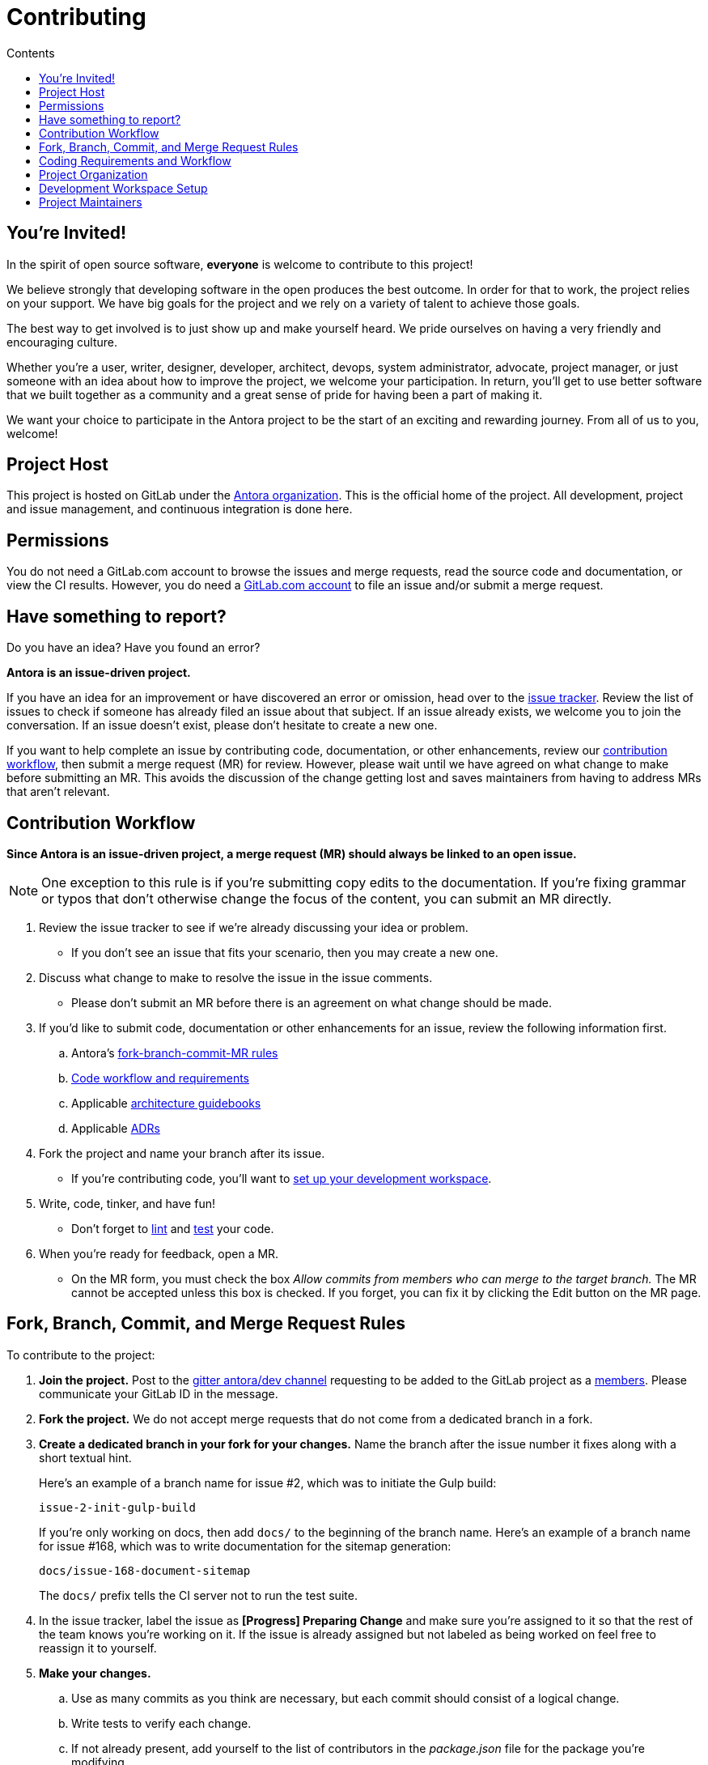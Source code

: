 = Contributing
// Settings
:toc-title: Contents
:toclevels: 1
:toc:
// Project URIs
:url-org: https://gitlab.com/antora
:url-project: {url-org}/antora
:url-repo: {url-project}.git
:url-issue-tracker: {url-project}/issues
:url-issue-board: {url-project}/boards/368796
:url-issue-labels: {url-project}/labels
:url-ci-pipelines: {url-project}/pipelines
:url-members: {url-project}/-/project_members
// Project documentation URIs (alphebetized)
:url-adrs: {url-project}/tree/master/devdocs/adr
:url-adr-0001: {url-adrs}/0001-minimum-node-version.adoc
:url-asciidoc-loader-arch: {url-project}/blob/master/packages/asciidoc-loader/devdocs/architecture-guidebook.adoc
:url-cli-arch: {url-project}/blob/master/packages/cli/devdocs/architecture-guidebook.adoc
:url-content-aggregator-arch: {url-project}/blob/master/packages/content-aggregator/devdocs/architecture-guidebook.adoc
:url-content-classifier-arch: {url-project}/blob/master/packages/content-classifier/devdocs/architecture-guidebook.adoc
:url-document-converter-arch: {url-project}/blob/master/packages/document-converter/devdocs/architecture-guidebook.adoc
:url-nav-builder-arch: {url-project}/blob/master/packages/navigation-builder/devdocs/architecture-guidebook.adoc
:url-page-composer-arch: {url-project}/blob/master/packages/page-composer/devdocs/architecture-guidebook.adoc
:url-playbook-builder-arch: {url-project}/blob/master/packages/playbook-builder/devdocs/architecture-guidebook.adoc
:url-site-generator-arch: {url-project}/blob/master/packages/site-generator-default/devdocs/architecture-guidebook.adoc
:url-site-mapper-arch: {url-project}/blob/master/packages/site-mapper/devdocs/architecture-guidebook.adoc
:url-site-publisher-arch: {url-project}/blob/master/packages/site-publisher/devdocs/architecture-guidebook.adoc
:url-ui-loader-arch: {url-project}/blob/master/packages/ui-loader/devdocs/architecture-guidebook.adoc
// External URIs (alphebetized)
:url-async-func: https://developer.mozilla.org/en-US/docs/Web/JavaScript/Reference/Statements/async_function
:url-chai: http://chaijs.com/api/bdd/
:url-chai-cheerio: https://www.chaijs.com/plugins/chai-cheerio/
:url-chai-fs: https://www.chaijs.com/plugins/chai-fs/
:url-chai-spies: https://www.chaijs.com/plugins/chai-spies/
:url-dirty-chai: https://www.chaijs.com/plugins/dirty-chai/
:url-docker-install: https://docs.docker.com/install/
:url-eslint-ide: https://eslint.org/docs/user-guide/integrations#editors
:url-git: https://git-scm.com
:url-git-dl: {url-git}/downloads
:url-gitter-antora-dev: https://gitter.im/antora/dev
:url-gulp: https://gulpjs.com
:url-istanbul: https://istanbul.js.org/
:url-lerna: https://lerna.js.org
:url-mocha: https://mochajs.org/
:url-node: https://nodejs.org
:url-node-releases: {url-node}/en/about/releases/
:url-nvm: https://github.com/creationix/nvm
:url-nvm-install: {url-nvm}#installation
:url-prettier: https://github.com/prettier/prettier
:url-standardjs: https://standardjs.com/
:url-standardjs-rules: https://standardjs.com/rules.html
:url-yarn: https://yarnpkg.com

== You're Invited!

In the spirit of open source software, *everyone* is welcome to contribute to this project!

We believe strongly that developing software in the open produces the best outcome.
In order for that to work, the project relies on your support.
We have big goals for the project and we rely on a variety of talent to achieve those goals.

The best way to get involved is to just show up and make yourself heard.
We pride ourselves on having a very friendly and encouraging culture.

Whether you're a user, writer, designer, developer, architect, devops, system administrator, advocate, project manager, or just someone with an idea about how to improve the project, we welcome your participation.
In return, you'll get to use better software that we built together as a community and a great sense of pride for having been a part of making it.

We want your choice to participate in the Antora project to be the start of an exciting and rewarding journey.
From all of us to you, welcome!

== Project Host

This project is hosted on GitLab under the {url-org}[Antora organization].
This is the official home of the project.
All development, project and issue management, and continuous integration is done here.

////
=== Project Resources

The GitLab project provides the following resources for the project:

* git repository
* issue tracker
* merge requests (MR)
* CI server
////

== Permissions

You do not need a GitLab.com account to browse the issues and merge requests, read the source code and documentation, or view the CI results.
However, you do need a https://gitlab.com/users/sign_in[GitLab.com account] to file an issue and/or submit a merge request.

//Issue Tracker and Board
//== Have an Idea? Found an Error?
== Have something to report?

Do you have an idea?
Have you found an error?

*Antora is an issue-driven project.*

If you have an idea for an improvement or have discovered an error or omission, head over to the {url-issue-tracker}[issue tracker].
Review the list of issues to check if someone has already filed an issue about that subject.
If an issue already exists, we welcome you to join the conversation.
If an issue doesn't exist, please don't hesitate to create a new one.

If you want to help complete an issue by contributing code, documentation, or other enhancements, review our <<contribution-workflow,contribution workflow>>, then submit a merge request (MR) for review.
However, please wait until we have agreed on what change to make before submitting an MR.
This avoids the discussion of the change getting lost and saves maintainers from having to address MRs that aren't relevant.

////
A merge request (MR) must close an issue!
Please study the {url-issue-labels}[issue labels] to understand what they mean and how to apply them.
Issues are organized into categories, represented by the part of the label text in brackets.

You can use the {url-issue-board}[issue board] to track the progress of development (which visualizes labels in the [Progress] category).
Issues move across the board from left (Backlog) to right (Done).
////

[#contribution-workflow]
== Contribution Workflow

*Since Antora is an issue-driven project, a merge request (MR) should always be linked to an open issue.*

NOTE: One exception to this rule is if you're submitting copy edits to the documentation.
If you're fixing grammar or typos that don't otherwise change the focus of the content, you can submit an MR directly.

. Review the issue tracker to see if we're already discussing your idea or problem.
 ** If you don't see an issue that fits your scenario, then you may create a new one.
. Discuss what change to make to resolve the issue in the issue comments.
 ** Please don't submit an MR before there is an agreement on what change should be made.
. If you'd like to submit code, documentation or other enhancements for an issue, review the following information first.
.. Antora's <<project-rq,fork-branch-commit-MR rules>>
.. <<code-workflow,Code workflow and requirements>>
.. Applicable <<arch-gb,architecture guidebooks>>
.. Applicable <<adr,ADRs>>
. Fork the project and name your branch after its issue.
 ** If you're contributing code, you'll want to <<set-up-workspace,set up your development workspace>>.
. Write, code, tinker, and have fun!
 ** Don't forget to <<lint-rq,lint>> and <<test-rq,test>> your code.
. When you're ready for feedback, open a MR.
 ** On the MR form, you must check the box _Allow commits from members who can merge to the target branch._
The MR cannot be accepted unless this box is checked.
If you forget, you can fix it by clicking the Edit button on the MR page.

[#project-rq]
== Fork, Branch, Commit, and Merge Request Rules

To contribute to the project:

. *Join the project.*
Post to the {url-gitter-antora-dev}[gitter antora/dev channel] requesting to be added to the GitLab project as a {url-members}[members].
Please communicate your GitLab ID in the message.

. *Fork the project.*
We do not accept merge requests that do not come from a dedicated branch in a fork.

. *Create a dedicated branch in your fork for your changes.*
Name the branch after the issue number it fixes along with a short textual hint.
+
--
Here's an example of a branch name for issue #2, which was to initiate the Gulp build:

 issue-2-init-gulp-build

If you're only working on docs, then add `docs/` to the beginning of the branch name.
Here's an example of a branch name for issue #168, which was to write documentation for the sitemap generation:

 docs/issue-168-document-sitemap

The `docs/` prefix tells the CI server not to run the test suite.
--

. In the issue tracker, label the issue as *[Progress] Preparing Change* and make sure you're assigned to it so that the rest of the team knows you're working on it.
If the issue is already assigned but not labeled as being worked on feel free to reassign it to yourself.

. *Make your changes.*
 .. Use as many commits as you think are necessary, but each commit should consist of a logical change.
 .. Write tests to verify each change.
 .. If not already present, add yourself to the list of contributors in the [.path]_package.json_ file for the package you're modifying.

. *Write concise but explicit commit messages.*
Write the commit message as though the person reading it cannot see the code change.
 .. Write the message in lowercase and imperative tense.
 .. Put the subject on the first line of the commit message (required).
 .. Separate the subject line from the body using a blank line.
 .. The body lines should be structured as an unordered list (Markdown syntax).
 .. In each body line, succinctly identify an important change and/or explain why the change was made (optional).
+
----
rename component descriptor filename to antora.yml

- rename component descriptor from docs-component.yml to antora.yml
- promote component descriptor filename to a constant
----

. Prior to submitting a MR, *rebase your branch against the latest master*, then push the branch to your fork.

. *Create an MR from your branch* (using the URL shown in the terminal when you push).
.. *Begin the title of the MR with the issue it resolves* followed by a restatement of the issue.
+
 resolves #2 initialize gulp build

.. If you're still working on your branch and want feedback on it before it is complete, start the MR with WIP (e.g., `WIP: resolves #2 initialize gulp build`).
When the MR is ready for final review, you can remove `WIP:` from the MR title using the button in the interface.
.. In some select cases, the implementation of an issue might be broken up into separate commits if they can be tested and work in isolation.
This is why only the MR subject mentions the issue being resolved and not the subject of the commit.

. In the issue tracker, mark the issue as *[Progress] In Review*.

. *Your MR must pass the CI pipeline.*
If it fails, update your MR once you've corrected any problems.

. *A project member will be assigned to your MR and review it.*
.. During review, a project member may request changes to your MR, either in a comment on the MR or the associated issue.
.. Checkout the <<mr-approval,MR approval guidelines>> if you want to see how your MR will be evaluated.

. *Append a new commit or rewrite an existing commit*, depending on what you think is most appropriate, if you need to incorporate changes into your MR after you've pushed it.

. When your MR is approved, a project member will merge it using a merge commit with semi-linear history.
.. The maintainer may decide to squash review commits, or request for you to do so.
Only original work is guaranteed to be preserved in the commit history.

[#code-workflow]
== Coding Requirements and Workflow

. Set up your <<set-up-workspace,development workspace>>.
. Review any applicable <<arch-gb,architecture guidebooks>>.
. Make sure you're not violating any <<adr,ADRs>>.
. Make sure you've forked the project and <<project-rq,named your branch after the issue you're working on>>.
. Add your code and tests.
.. Make sure your code adheres to the <<lint-rq,JavaScript standard style and the custom project styles>>.
.. Make sure your tests adhere to the <<test-rq,test requirements>>.
. Update the API documentation.
. Update the applicable architecture guidebooks if your code significantly changes a package's inputs, outputs or primary functionality.
. Run the <<run-tests,test suite>> (which also lints the code) and correct any errors.
. Commit your changes.
. <<run-prettier,Run prettier>>.
+
WARNING: Prettier's format task will modify your files, so be sure to commit your changes before running it so you can review and rollback if necessary.

. Commit any formatting changes completed by prettier.
. Push to your fork and open a merge request.

[#adr]
=== Architecture Decisions Records

Significant project and technology decisions are outlined in our architecture decision records (ADRs).

The {url-adrs}[ADRs] are numbered in the order they were proposed.

A new ADR should be proposed prior to adding, removing, upgrading or significantly changing software dependencies, frameworks, tools, environments, infrastructure, or CI, CD, and release processes.
A new ADR should also be proposed when considering major administrative, resource, and scope changes to the Antora organization.

[#arch-gb]
=== Component Architecture Guidebooks

Each Antora component has an architecture guidebook.
A guidebook provides an overview of why the component is important and why it's structured as it is.
It outlines:

* the problem a component solves
* its high-level functionality
* its inputs and outputs
* important code, API, and data model requirements
* the consequences of the functions and requirements on the Antora pipeline

Before contributing to a component, make sure you are familiar with its guidebook.
If you make a significant modification to a package, you should also update the guidebook if applicable.

.List of Architecture Guidebooks
[%hardbreaks]
{url-cli-arch}[Command Line Interface]
{url-playbook-builder-arch}[Playbook Builder]
{url-content-aggregator-arch}[Content Aggregator]
{url-content-classifier-arch}[Content Classifier]
{url-asciidoc-loader-arch}[AsciiDoc Loader]
{url-document-converter-arch}[Document Converter]
{url-ui-loader-arch}[UI Loader]
{url-nav-builder-arch}[Navigation Builder]
{url-page-composer-arch}[Page Composer]
{url-site-generator-arch}[Site Generator Default]
{url-site-mapper-arch}[Site Mapper]
{url-site-publisher-arch}[Site Publisher]

[#lint-rq]
=== Code structure and style expectations

We read code more than we edit it, so it's important to have consistency throughout the code base.

Antora's JavaScript code must adhere to the {url-standardjs}[JavaScript Standard Style].
We've modified a few of the standard style rules (e.g., max-len) and added some custom ones (e.g., comma-dangle, arrow-parens).
The style rules are enforced using eslint with a tailored StandardJS profile.
The code is formatted using prettier, which applies fixes for the standard style rules as well as a few of its own.

==== eslint and prettier

You can find a {url-standardjs-rules}[list of rules] on the standard JS site.
We don't use the StandardJS command line tool.
We use its rules and configuration through ESLint.
There are {url-eslint-ide}[text editor plugins for ESLint] that you can use, if that's what you prefer.
We have modified some of the standard rules and added custom rules, which are documented in [.path]_.eslintrc_.

While not enforced by eslint yet, your code should also comply with the following rules:

* Use SCREAMING_SNAKE_CASE for constant names (not any `const` declaration, but rather a formal constant).
// * we might consider defining all constants for a package in lib/constants.js
* Keep all require declarations together at the top of the file (no blank lines), and sort them alphabetically, unless there's a reason they can't be.
* Functions should be defined using the `function` keyword in main code and using `const` with a function shorthand `const fn = () => {}` in tests.
// * TODO enforce `fn () { }` (see https://eslint.org/docs/rules/func-style)
* Functions should be defined at the top of the source file and exports at the bottom.

When you <<run-tests,run the test suite>>, it will automatically lint (i.e., style check) your JavaScript code first.

If you ever want to run the linter separately, you can use the following Gulp task:

 $ gulp lint

While ESLint checks for syntax, it doesn't cover all the aesthetics of a code style.
We employ {url-prettier}[prettier] to automatically format the code.
Run prettier *after* you commit all your code changes as the format task will modify your files.

To run prettier, enter the following Gulp task:

 $ gulp format

==== Paths

Paths, including both virtual file paths and filesystem paths, have to be handled carefully in Antora.
This section describes what you need to know.

In the virtual file catalog, all files have POSIX paths, which are independent of the platform on which Antora is running.
A POSIX (aka Unix-style) path is a path that uses forward slashes to separate directories and descends from a single root (no drive letter) (e.g., path/to/file.adoc).
They basically look the same as URL paths (the part after the domain).

Only when interfacing with the filesystem (input and output) can the path be platform dependent.
We use a virtual file object (currently Vinyl) to move files between the physical and virtual filesystem.
When reading a file from the physical filesystem into the virtual filesystem, it's *always* necessary to "`posixify`" the path (convert backslashes to forward slashes if the platform's path separator is backslash).
When writing a file to the physical filesystem, the path should be converted from a virtual path using Node's path module.

IMPORTANT: When assigning a POSIX path to a virtual (Vinyl) file, use `history.push` instead of `path =` to circumvent platform-specific normalization.
We eventually want to remove the need for this workaround.

To help make the distinction between virtual and physical paths in the code clear, we've introduced a convention.

When working with path calculations that pertain to virtual files as well as URLs, we must always use the https://nodejs.org/api/path.html#path_path_posix[path.posix] module.
This module exposes the POSIX-specific path operations regardless of the platform on which Antora is running.
The path.posix module should always be imported to the symbol `path`:

[source,js]
----
const { posix: path } = require('path')
----

When working with physical files (i.e., interfacing with the filesystem), we must always use the default path module.
This module provides platform-specific path operations (e.g., is aware of drive letters in Windows, can transparently convert POSIX paths to Windows paths when appropriate, etc).
The default path module should always be imported to the symbol `ospath`:

[source,js]
----
const ospath = require('path')
----

Following this practice ensure it's easy to tell from anywhere in the code whether the path is real (and thus platform-dependent) or virtual (and thus POSIX).

==== Additional style and performance rules

Please adhere to the following style and performance rules which are not currently enforced by the linter.

* Store regular expressions in constants using the suffix `_RX`.
* Use the spread operator to convert an Iterator (or similar) to an Array (e.g., `+[...map.values()]+`).
 ** Do not use `Array.from` since its performance is abysmal in Node 10.
* Use the `Array` constructor + `Array#fill` + `Array#map` to populate a new fixed-length array (e.g., `+Array(10).fill(undefined).map(() => <logic>)+`)
 ** Do not use `Array.from` since its performance is abysmal in Node 10.
* Use the spread syntax to combine arrays instead of `Array#concat` (e.g., `+[...accum, value]+` or `+[...current, ...more]+`).
 ** The spread syntax is substantially faster across all versions of Node.
 ** It's also clearer when you're adding a single value versus combining arrays.
 ** Always make sure the spread operator is used on the first argument.
* Use `Object.assign` to duplicate an object or combine objects (e.g., `+Object.assign({}, object)+` or `+Object.assign({}, more, { key: 'val' })+`.
 ** The performance of the spread operator on objects has degraded significantly in Node 12.
 ** Keep in mind that `Object.assign` modifies the first argument.
 ** Place the new object first to reduce the number of arguments, but only do so if the object to append doesn't have those properties.
 ** Prefer object spread in the test suite.
* Avoid the use of the spread syntax during assignment (`+const { prop, ...rest } = obj+`) to delete properties, unless it's executed very few times.
* If reducer function can be run in parallel, append to copy of the accumulator object instead of modifying it.
 ** Appending to a copy of the accumulator is an order of magnitude slower, so it's best to do it only when required.
* Use `~str.indexOf(c)` instead of `str.includes(c)`.
* Use `str.charAt() === c` instead of `str.startsWith(c)`
* Use `str.charAt(str.length - 1) === c` instead of `str.endsWith(c)`.
* Use `str.substr` instead of `str.slice` for chopping off leading or trailing characters. 
* Use `str.substr(0, str.length - 1)` instead of `str.substr(-1)`
* Use `String()` to convert a primitive to a string (e.g., `String(1)`)
* Use `.toString()` to convert a Buffer to a string (e.g., `buff.toString()`)
* Use ++ instead of += 1 (style rule only)
* Use `v.indexOf() < 0` instead of `!~v.indexOf()` (style rule only)

[#test-rq]
=== Test structure and coverage expectations

Tests should mirror the structure of the application code to make it easy for developers to find the tests that correspond to the application code.

If you need to add a new test to the suite, you can use [.path]_test/example-test.js_ as a reference.
It already follows the structure of the project and contains various comments and hints to help you.
Be sure to follow the directions on what to require and various traps to avoid.

Apart from the classic {url-chai}[chai] assertions, several plugins are enabled.
You'll find the documentation for their APIs here:

* {url-chai-spies}[chai-spies] to create and test spies on callbacks
* {url-chai-fs}[chai-fs] to assert files and directory structures
* {url-chai-cheerio}[chai-cheerio] to assert HTML structures
* {url-dirty-chai}[dirty-chai] (more like clean chai) to allow all terminal assertions to end with ()

Here are a few rules when writing assertions:

* Use BDD-style assertions (e.g., `expect(object).to.have.property('foo')`)
* When creating a negated assertion, please write it as `.to.not` instead of `.not.to` (e.g., `expect(object).to.not.have.property('bar')`)
* Use `.equal` instead of `.eql` to compare strings (e.g., `expect(value).to.equal('foo')`)

You can run the whole <<run-tests,test suite>> manually or continuously.
You can also select individual tests to run.

== Project Organization

Antora is a JavaScript project organized and packaged as a set of Node packages.
This section describes the organization of the project at a high level so you know where to look for files.

=== Project Structure

Here are some of the files and directories you will see when developing this project:

....
docs/         <1>
lib-example/
  capitalize.js
node_modules/ <2>
packages/     <3>
  asciidoc-loader/
  cli/
  content-aggregator/ <4>
    devdocs/
      architecture-guidebook.adoc
    lib/
    node_modules/ <2>
    test/
    package.json <5>
  content-classifier/
  document-converter/
  navigation-builder/
  ...
gulp.d/
  lib/
  tasks/
test/         <6>
gulpfile.js   <7>
package.json  <8>
yarn.lock     <9>
....
<1> The end user documentation for Antora.
<2> A local installation of Node modules used for the development of this project.
<3> Discrete software components (i.e., packages) used in the documentation pipeline.
<4> The main code, test code, and architecture documentation for the content aggregator component.
Developer documentation for each software component lives alongside the code.
<5> Defines project information and runtime and development library dependencies for the content aggregator component.
<6> Contains test utilities and bootstrap code used in the test suite for each software component.
<7> The Gulp build script that defines tasks used for development.
<8> Defines project information and development library dependencies.
<9> Tracks the version of resolved dependencies to ensure builds are reproducible.

[#set-up-workspace]
== Development Workspace Setup

This section gives you all the information you need to set up your development workspace and begin hacking on the code.

=== Prerequisites

In order to obtain the source code, run the test suite, and launch Antora, you'll need the following prerequisites:

* git
* Node / npm
* Yarn
* Gulp (CLI only)
* Lerna
* Development libraries (e.g., a C compiler)

The following sections describe the prerequisites in detail and provide resources with additional instructions about how to install them.

==== git

The source code of the project is hosted in a git repository.
The first software you'll need on your machine is git (command: `git`).
You'll use git to obtain the source code and push updates to it.

First, check if you have git installed.

 $ git --version

If not, {url-git-dl}[download and install] the git package for your system.

Although Antora doesn't use git at runtime, git is used in the test suite to provide a local git server for testing interactions with remote repositories.

==== Node / npm

Antora is built on {url-node}[Node.js] ("`Node`") (command: `node`).
To work with the project, you must have Node installed on your machine.
The Node installation also provides npm (command: `npm`), which you'll use to install additional Node modules.

To see which version of Node you have installed, open a terminal and type:

 $ node --version

If `node --version` doesn't return any information, you don't yet have Node installed.

The minimum required version of Node is *10.17.0*, as indicated in [.path]_package.json_.
However, we recommend using the latest LTS release.
These are also the recommended versions of Node for development.

.Why Node 10 and above?
****
Antora tracks the {url-node-releases}[Node.js release schedule].
This ensures maximum compatibility with dependencies and ensures you always receive the latest security updates.
It also means Antora can leverage the latest and greatest features of ECMAScript to deliver the best features and performance.
****

If you don't yet have Node installed, or the version of Node you have isn't Node 10 or greater, we strongly recommend using {url-nvm}[nvm] (Node Version Manager) to manage your Node installations.
Follow the {url-nvm-install}[nvm installation instructions] to set up nvm on your machine.

TIP: Many CI environments use nvm to install the version of Node used for the build job.
By using nvm, you can closely align your setup with the environment that is used to generate and publish the production site.

Once you've installed nvm, open a new terminal and install Node 12 using:

 $ nvm install 12

The above command will install the latest version of Node 12.

If you already have other Node versions installed, you can configure Node 12 as the default for any new terminal.

 $ nvm alias default 12

You can skip this step if you didn't previously have any Node versions installed because `nvm install` automatically adds the default alias to the first version of Node you install.

Verify the version of Node you have selected using:

 $ node --version

The rest of the software you need is installable from Node (specifically npm).

==== Yarn

{url-yarn}[Yarn] (command: `yarn`) is the preferred package manager and script runner for the Node ecosystem.

You'll use the `npm` command (part of Node) to install Yarn.
You should install Yarn globally, which resolves to a location in your user directory if you're using nvm, using:

 $ npm install -g yarn

Verify Yarn is installed by checking the version:

 $ yarn --version

If you see a version, you're all set.

==== Gulp (CLI only)

This project uses {url-gulp}[Gulp] (command: `gulp`) to manage various tasks, such as test, lint, etc.
These tasks are defined in [.path]_gulpfile.js_.
(Additional source code for the Gulp build is stored in [.path]_gulp.d/_).

To launch these tasks, you need to install the CLI interface for Gulp using:

 $ npm install -g gulp-cli

The gulp-cli module provides the `gulp` command.
You can verify this command is on your path using:

 $ gulp --version

If you see a version, you're all set.

==== Lerna

This project uses {url-lerna}[Lerna] (command: `lerna`) to manage and release multiple packages in this repository.
The packages are located under the [.path]_packages/_ folder (which you can list using `lerna list`).
The main task we need Lerna for is to clean the installed dependencies.

To use the version of Lerna required by this project, you need to install it globally using:

 $ npm install -g lerna@$(node -p 'require("./lerna.json").lerna')

The lerna module provides the `lerna` command.
You can verify this command is on your path using:

 $ lerna --version

If you see a version, you're all set.

==== Development Libraries

Some Node packages require development libraries, such as a C compiler, to be available on your machine.
It's very likely you already have these libraries.
If for some reason you don't, you can return to this section to satisfy this prerequisite.

If you're using Linux, install the base build tools package by executing the command below that cooresponds to your Linux distribution.

* Fedora: dnf install @development-tools
* Debian/Ubuntu: apt-get install build-essential
* Arch Linux: pacman -S base-devel
* Alpine Linux: apk add g++ make
* RHEL: yum install gcc-c++ make

If your using macOS, you'll need the Xcode command line tools.
You can trigger installation using the following command:

 $ xcode-select --install

If you're on Windows, there's usually nothing you need to install.

=== Obtain the Source Code

The next step is to obtain the source code of the project, which you'll do by cloning the git repository.
*Remember to fork the repository.*

Clone the source repository using:

[subs=attributes+]
 $ git clone {url-repo} &&
   cd "`basename $_`"

You can copy and paste the above command directly into your terminal.
The command will clone the repository, then switch to the newly created project folder.

=== Install Dependencies

Initializing the project means downloading and installing the dependencies (i.e., the required software) for the project.
That's the job of Yarn.

In your terminal, execute the following command from the root folder of the project:

 $ yarn

The default command in Yarn is `install`, so running `yarn` by itself is the equivalent of running `yarn install`.
The install command uses dependency information defined in [.path]_package.json_ and [.path]_yarn.lock_ to resolve dependencies, which Yarn then installs inside the project under the [.path]_node_modules/_ folder.

After pulling the latest source, you may need to update the dependencies.
It's best to start with a fresh slate by removing the previously install dependencies, then installing them again.
To do so, run the following commands in sequence:

 $ lerna clean --yes
   rm -rf node_modules
   yarn

NOTE: If you run into problems while installing dependencies, return to <<Development Libraries>>.

[#build-project]
=== Build the Project

To build Antora, which means running all the main tasks, use:

 $ gulp build

Since `build` is the default command, you can omit the `build` argument:

 $ gulp

To see a list of all available commands, run:

 $ gulp -T

These commands are covered in the sections that follow.

[#run-tests]
=== Run the Test Suite

This project uses {url-mocha}[mocha] to run the tests and the assertion library {url-chai}[chai].
The build task is automatically configured to lint your JavaScript code, which it does once all the tests pass.

To run the test suite, use:

 $ gulp build

[TIP]
====
Tests use the Internet to query gitlab.com to download the default UI.
If tests are failing with an error in `run-command` plugin, this may be caused by Internet speed/latency and low timeout value.
By default, Mocha fails any test that takes more than 2 seconds to complete.
To increase the timeout (up to 30 seconds), set the `CI` variable:

 $ CI=true gulp build

This value can be customised in `gulpfile.js/test-task.js` -- search for `process.env.CI`
====

If you want to generate a coverage report when running the tests (enabled by default in CI), set the `COVERAGE` environment variable when running the `build` command as shown here:

 $ COVERAGE=true gulp build

A coverage report shows the lines, statements, and branches that the tests exercise.
The report is generated by {url-istanbul}[istanbul] using the nyc command line tool.
You can view the coverage report by opening the HTML file [.path]_coverage/lcov-report/index.html_ in your browser.

[TIP]
====
To clear the coverage report and related cache files from a previous run, use:

 $ rm -rf coverage .nyc_output node_modules/.cache/nyc
====

If you don't want the `lint` task to run when running tests, call the `test` task directly:

 $ gulp test

If you want to run the linter separately, use the following Gulp task:

 $ gulp lint

You can run the test suite for a single package by passing the name of the package to the `--package` flag:

 $ gulp test --package ui-loader

You can include the linter as well:

 $ gulp build --package ui-loader

This filter works for all Gulp tasks.

If you're working on tests or refactoring tested code, you can run the test suite continuously, using:

 $ gulp test --watch

You might want to combine this with the package filter to limit the tests to the package you're working on:

 $ gulp test --watch --package ui-loader

This command runs the test suite (using `test`) each time you save the test or the code under test.

=== Select or Skip Tests

You can run select tests by appending `.only` to the `describe` and/or `it` method calls (e.g., `it.only()`.
You can read more about this feature in the https://mochajs.org/#exclusive-tests[mocha documentation].

You can skip tests by appending `.skip` to the `describe` and/or `it` method calls (e.g., `describe.skip()`).
You can read more about this feature in the https://mochajs.org/#inclusive-tests[mocha documentation].

[#run-prettier]
=== Run prettier

Prettier is run by the `format` task.
The `format` task isn't (yet) run as part of the CI pipeline, so you'll need to run it manually.
But don't forget to run the `format` task before you submit a merge request!

To run prettier on your code, execute the following Gulp task:

 $ gulp format

You should run prettier *after* you commit all your code changes.
The format task will modify your files in place.
If you still have changes to make to the code, this formatting can make that tedious.
By committing your code first, then running prettier and committing those changes as a separate commit, it'll be easier to rollback the changes if you need to.

=== Continuous Integration

Both the linter and the test suite are run in a continuous integration (CI) environment on every commit to master and on every merge request.
A merge request cannot be merged unless the CI pipeline succeeds.

The CI pipeline is run in the https://docs.gitlab.com/ce/ci/[GitLab CI] environment using the https://store.docker.com/images/node[node:12] docker image.
The pipeline consists of the following stages:

* setup
* verify
 ** lint
 ** test

These stages, as well as any global configuration settings, are defined in the [.path]_.gitlab-ci.yml_ file at the root of the project.
The CI pipeline essentially boils down to these three commands:

* `yarn`
* `gulp lint`
* `gulp test`

You can view the results of the pipelines on the {url-ci-pipelines}[pipelines dashboard].

==== Skip the CI Pipeline

If you need to make a change to the repository without triggering the CI pipeline, add `[skip ci]` to the end of your last commit message.
For example:

 fix typo in README [skip ci]

This flag is reserved for small, non-software changes, as suggested by the example.

=== Develop with Docker

After {url-docker-install}[installing Docker], copy the Dockerfile below to a new folder (to limit the build context). The Dockerfile uses the most recent version of Ubuntu.

NOTE: The instructions below are based on linux and have not been tested on other platforms.
It assumes your user id is `1000` (check from command line using `id -u`).
If not, the `Dockerfile` below should be adjusted.

[source,docker]
--
FROM ubuntu:latest

# to allow sourcing of nvm environment scripts
SHELL ["/bin/bash", "-c"]

RUN apt-get update && apt-get install -y \
      curl \
      git \
    && apt-get -y autoclean

RUN groupadd node \
    && useradd -m -u 1000 -g node node # create user as part of node group with home directory

USER node

ENV NVM_DIR "/home/node/.nvm"
ENV NODE_VERSION 12.18.4

RUN mkdir $NVM_DIR \
    && curl --silent -o- "https://raw.githubusercontent.com/creationix/nvm/v0.33.11/install.sh" | bash \
    && source $NVM_DIR/nvm.sh \
    && nvm install $NODE_VERSION \
    && nvm alias default $NODE_VERSION \
    && nvm use default

ENV NODE_PATH $NVM_DIR/v$NODE_VERSION/lib/node_modules
ENV PATH $NVM_DIR/versions/node/v$NODE_VERSION/bin:$PATH

RUN npm install -g gulp-cli yarn # install dependencies

RUN cd $HOME \
    && git clone https://gitlab.com/antora/antora \
    && cd "$(basename "$_")" \
    && yarn # install packages

WORKDIR /home/node/antora

CMD ["bash"]
--

To build the image use

 $ docker build --no-cache -t antora-my-dev:latest .

Now to run a bash console in the container use

 $ docker run -it antora-my-dev bash
 node@bcb6b82c8224:~/antora$

You now have a development environment! You may use e.g. `gulp build` as described previously.

==== Develop from a host machine

If you want to run tests within a container when editing code from a host machine, you may wish to share the code between the container and the host.

However Docker intentionally disallows mounting from the container to the host because it breaks container portability.
// see https://stackoverflow.com/questions/26050899/how-to-mount-host-volumes-into-docker-containers-in-dockerfile-during-build[stackoverflow]
For the sake of development, we can work around this:

1. run a container

 $ docker run --name dev01 -it antora-my-dev bash
 node@bcb6b82c8224:~/antora$

2. transfer data from the container to the host. In another terminal window:

 $ docker cp dev01:/home/node/antora antora

3. exit the first terminal window (by typing `exit` in the bash console) and start a new container with the bind mount for the data  from the host to the container:

 $ docker run -it --mount type=bind,source=$(pwd)/antora,destination=/home/node/antora antora-my-dev bash

The `antora` folder on the host machine can now be opened for development.

One can leave e.g. `gulp test` running inside the container or `gulp test:watch`

[TIP]
====
If using `gulp test:watch` make sure there are enough file watches allowed on the system. To adjust this on linux (temporarily), use the following command on the host machine:

 $ sudo sysctl fs.inotify.max_user_watches=524288
====

To restart the development environment, execute the command described in the 3rd step above from the working folder.

== Project Maintainers

The project maintainers are responsible for:

* managing organization and project permissions
* managing the community and code of conduct
* setting ADR statuses
* merging requests into master
* managing and releasing the pipeline

[#mr-approval]
=== Merge Request Review and Approval Guidelines

Each merge request is assigned at least one reviewer.
The reviewer is responsible for making sure the MR meets the project and issue criteria, for answering questions the contributor may have regarding the MR, and for suggesting ways the MR can be improved if necessary.

*The MR should not be approved if*:

* there was no agreement about what change to make in the linked issue
* it fails the CI pipeline
* it doesn't meet the project's workflow, code, test or documentation requirements
* it doesn't meet the acceptance criteria of its associated issue

*If the MR needs to be modified, notify the contributor and add helpful information to the MR or the issue*.
Once the contributor has modified the MR, evaluate it again.

When the MR meets the project and issue criteria, it can be merged into master.
*When the branch is ready to be merged into master*:

* Rebase the MR if necessary.
* Modify the commit message(s) if necessary.
* Check _remove source branch_.
* Don't squash the commits, except in especially messy-weird situations.
** The maintainer only guarantees to preserve the original work in the MR.
* Modify the default merge commit message; it should only contain two lines.
** The first line should specify the merge number.
** The second line should be the MR subject submitted by the contributor.
For example:
+
----
merge !46

resolves #59 configure lerna and yarn workspaces
----
* Press _Merge_.
